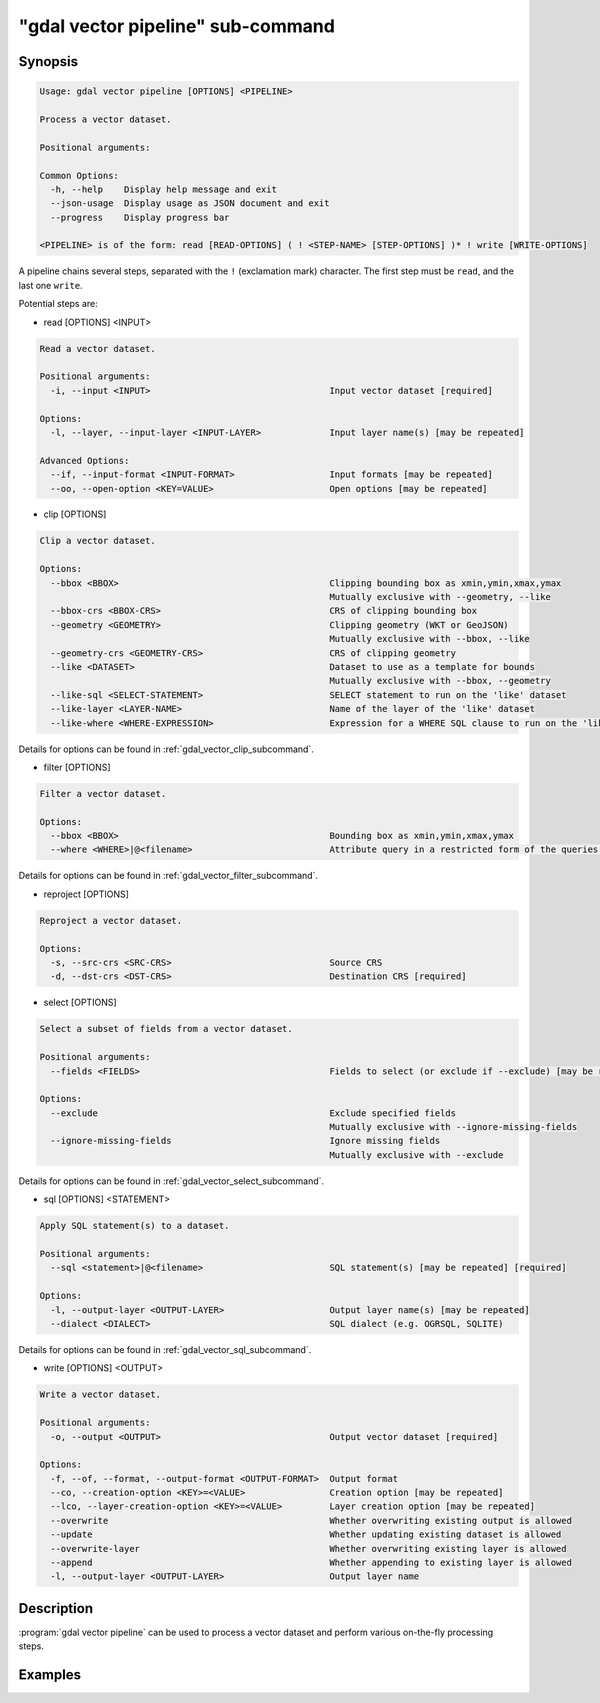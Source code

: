 .. _gdal_vector_pipeline_subcommand:

================================================================================
"gdal vector pipeline" sub-command
================================================================================

.. versionadded:: 3.11

.. only:: html

    Process a vector dataset.

.. Index:: gdal vector pipeline

Synopsis
--------

.. code-block::

    Usage: gdal vector pipeline [OPTIONS] <PIPELINE>

    Process a vector dataset.

    Positional arguments:

    Common Options:
      -h, --help    Display help message and exit
      --json-usage  Display usage as JSON document and exit
      --progress    Display progress bar

    <PIPELINE> is of the form: read [READ-OPTIONS] ( ! <STEP-NAME> [STEP-OPTIONS] )* ! write [WRITE-OPTIONS]


A pipeline chains several steps, separated with the ``!`` (exclamation mark) character.
The first step must be ``read``, and the last one ``write``.

Potential steps are:

* read [OPTIONS] <INPUT>

.. code-block::

    Read a vector dataset.

    Positional arguments:
      -i, --input <INPUT>                                  Input vector dataset [required]

    Options:
      -l, --layer, --input-layer <INPUT-LAYER>             Input layer name(s) [may be repeated]

    Advanced Options:
      --if, --input-format <INPUT-FORMAT>                  Input formats [may be repeated]
      --oo, --open-option <KEY=VALUE>                      Open options [may be repeated]

* clip [OPTIONS]

.. code-block::

    Clip a vector dataset.

    Options:
      --bbox <BBOX>                                        Clipping bounding box as xmin,ymin,xmax,ymax
                                                           Mutually exclusive with --geometry, --like
      --bbox-crs <BBOX-CRS>                                CRS of clipping bounding box
      --geometry <GEOMETRY>                                Clipping geometry (WKT or GeoJSON)
                                                           Mutually exclusive with --bbox, --like
      --geometry-crs <GEOMETRY-CRS>                        CRS of clipping geometry
      --like <DATASET>                                     Dataset to use as a template for bounds
                                                           Mutually exclusive with --bbox, --geometry
      --like-sql <SELECT-STATEMENT>                        SELECT statement to run on the 'like' dataset
      --like-layer <LAYER-NAME>                            Name of the layer of the 'like' dataset
      --like-where <WHERE-EXPRESSION>                      Expression for a WHERE SQL clause to run on the 'like' dataset


Details for options can be found in :ref:`gdal_vector_clip_subcommand`.

* filter [OPTIONS]

.. code-block::

    Filter a vector dataset.

    Options:
      --bbox <BBOX>                                        Bounding box as xmin,ymin,xmax,ymax
      --where <WHERE>|@<filename>                          Attribute query in a restricted form of the queries used in the SQL WHERE statement


Details for options can be found in :ref:`gdal_vector_filter_subcommand`.


* reproject [OPTIONS]

.. code-block::

    Reproject a vector dataset.

    Options:
      -s, --src-crs <SRC-CRS>                              Source CRS
      -d, --dst-crs <DST-CRS>                              Destination CRS [required]


* select [OPTIONS]

.. code-block::

    Select a subset of fields from a vector dataset.

    Positional arguments:
      --fields <FIELDS>                                    Fields to select (or exclude if --exclude) [may be repeated] [required]

    Options:
      --exclude                                            Exclude specified fields
                                                           Mutually exclusive with --ignore-missing-fields
      --ignore-missing-fields                              Ignore missing fields
                                                           Mutually exclusive with --exclude


Details for options can be found in :ref:`gdal_vector_select_subcommand`.


* sql [OPTIONS] <STATEMENT>

.. code-block::

    Apply SQL statement(s) to a dataset.

    Positional arguments:
      --sql <statement>|@<filename>                        SQL statement(s) [may be repeated] [required]

    Options:
      -l, --output-layer <OUTPUT-LAYER>                    Output layer name(s) [may be repeated]
      --dialect <DIALECT>                                  SQL dialect (e.g. OGRSQL, SQLITE)


Details for options can be found in :ref:`gdal_vector_sql_subcommand`.


* write [OPTIONS] <OUTPUT>

.. code-block::

    Write a vector dataset.

    Positional arguments:
      -o, --output <OUTPUT>                                Output vector dataset [required]

    Options:
      -f, --of, --format, --output-format <OUTPUT-FORMAT>  Output format
      --co, --creation-option <KEY>=<VALUE>                Creation option [may be repeated]
      --lco, --layer-creation-option <KEY>=<VALUE>         Layer creation option [may be repeated]
      --overwrite                                          Whether overwriting existing output is allowed
      --update                                             Whether updating existing dataset is allowed
      --overwrite-layer                                    Whether overwriting existing layer is allowed
      --append                                             Whether appending to existing layer is allowed
      -l, --output-layer <OUTPUT-LAYER>                    Output layer name


Description
-----------

:program:`gdal vector pipeline` can be used to process a vector dataset and
perform various on-the-fly processing steps.

Examples
--------

.. example::
   :title: Reproject a GeoPackage file to CRS EPSG:32632 ("WGS 84 / UTM zone 32N")

   .. code-block:: bash

        $ gdal vector pipeline --progress ! read in.gpkg ! reproject --dst-crs=EPSG:32632 ! write out.gpkg --overwrite
